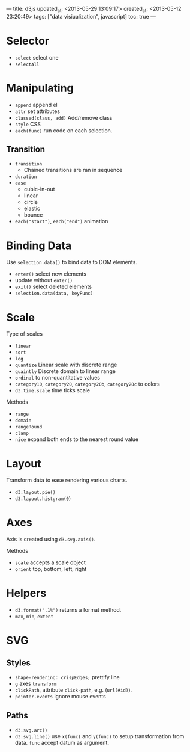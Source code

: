 ---
title: d3js
updated_at: <2013-05-29 13:09:17>
created_at: <2013-05-12 23:20:49>
tags: ["data visiualization", javascript]
toc: true
---
#+options: H:2

* Selector

- =select= select one
- =selectAll=

* Manipulating

- =append= append el
- =attr= set attributes
- =classed(class, add)= Add/remove class
- =style= CSS
- =each(func)= run code on each selection.

** Transition

- =transition=
  - Chained transitions are ran in sequence
- =duration=
- =ease=
  - cubic-in-out
  - linear
  - circle
  - elastic
  - bounce
- =each("start")=, =each("end")= animation

* Binding Data

Use =selection.data()= to bind data to DOM elements.

- =enter()= select new elements
- update without =enter()=
- =exit()= select deleted elements
- =selection.data(data, keyFunc)=

* Scale

Type of scales

- =linear=
- =sqrt=
- =log=
- =quantize= Linear scale with discrete range
- =quaintly= Discrete domain to linear range
- =ordinal= to non-quantitative values
- =category10=, =category20=, =category20b=, =category20c= to colors
- =d3.time.scale= time ticks scale

Methods

- =range=
- =domain=
- =rangeRound=
- =clamp=
- =nice= expand both ends to the nearest round value

* Layout

Transform data to ease rendering various charts.

- =d3.layout.pie()=
- =d3.layout.histgram(0=)

* Axes

Axis is created using =d3.svg.axis()=.

Methods

- =scale= accepts a scale object
- =orient= top, bottom, left, right

* Helpers

- =d3.format(".1%")= returns a format method.
- =max=, =min=, =extent=

* SVG

** Styles

- =shape-rendering: crispEdges;= prettify line
- =g= axes =transform= 
- =clickPath=, attribute =click-path=, e.g. (=url(#id)=).
- =pointer-events= ignore mouse events

** Paths

- =d3.svg.arc()=
- =d3.svg.line()= use =x(func)= and =y(func)= to setup transformation from
  data. =func= accept datum as argument.
